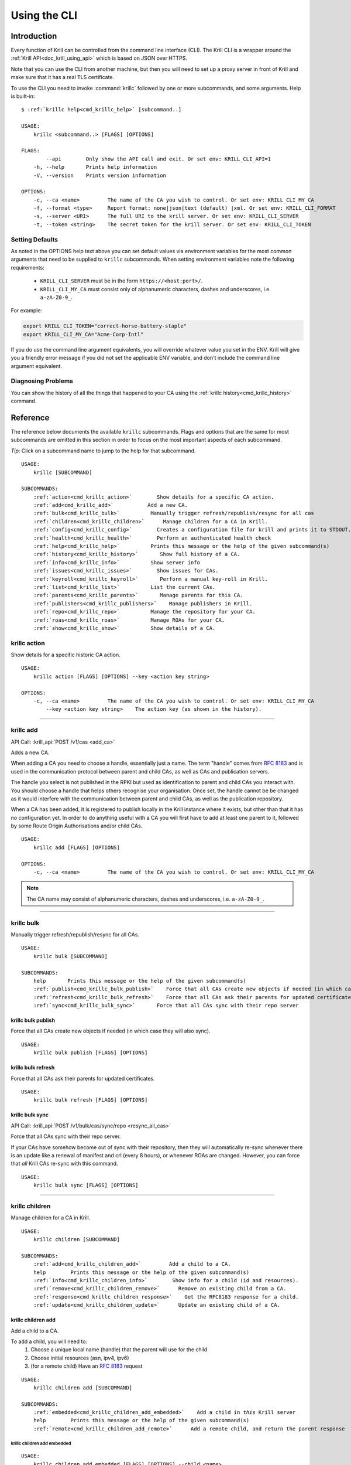 .. _doc_krill_using_cli:
.. highlight:: none

Using the CLI
=============

Introduction
------------

Every function of Krill can be controlled from the command line interface (CLI).
The Krill CLI is a wrapper around the :ref:`Krill API<doc_krill_using_api>`
which is based on JSON over HTTPS.

Note that you can use the CLI from another machine, but then you will need to
set up a proxy server in front of Krill and make sure that it has a real TLS
certificate.

To use the CLI you need to invoke :command:`krillc` followed by one or more
subcommands, and some arguments. Help is built-in:

.. parsed-literal::

   $ :ref:`krillc help<cmd_krillc_help>` [subcommand..]

   USAGE:
       krillc <subcommand..> [FLAGS] [OPTIONS]

   FLAGS:
           --api        Only show the API call and exit. Or set env: KRILL_CLI_API=1
       -h, --help       Prints help information
       -V, --version    Prints version information
   
   OPTIONS:
       -c, --ca <name>         The name of the CA you wish to control. Or set env: KRILL_CLI_MY_CA
       -f, --format <type>     Report format: none|json|text (default) |xml. Or set env: KRILL_CLI_FORMAT
       -s, --server <URI>      The full URI to the krill server. Or set env: KRILL_CLI_SERVER
       -t, --token <string>    The secret token for the krill server. Or set env: KRILL_CLI_TOKEN

Setting Defaults
""""""""""""""""

As noted in the OPTIONS help text above you can set default values via
environment variables for the most common arguments that need to be supplied to
``krillc`` subcommands. When setting environment variables note the following
requirements:

  - ``KRILL_CLI_SERVER`` must be in the form ``https://<host:port>/``.
  - ``KRILL_CLI_MY_CA`` must consist only of alphanumeric characters, dashes and
    underscores, i.e. ``a-zA-Z0-9_``.

For example:

.. code-block:: bash

   export KRILL_CLI_TOKEN="correct-horse-battery-staple"
   export KRILL_CLI_MY_CA="Acme-Corp-Intl"

If you do use the command line argument equivalents, you will override whatever
value you set in the ENV. Krill will give you a friendly error message if you
did not set the applicable ENV variable, and don't include the command line
argument equivalent.

Diagnosing Problems
"""""""""""""""""""

You can show the history of all the things that happened to your CA using the
:ref:`krillc history<cmd_krillc_history>` command.

Reference
---------

The reference below documents the available ``krillc`` subcommands. Flags and
options that are the same for most subcommands are omitted in this section in
order to focus on the most important aspects of each subcommand.

*Tip*: Click on a subcommand name to jump to the help for that subcommand.

.. parsed-literal::

   USAGE:
       krillc [SUBCOMMAND]
   
   SUBCOMMANDS:
       :ref:`action<cmd_krillc_action>`        Show details for a specific CA action.
       :ref:`add<cmd_krillc_add>`           Add a new CA.
       :ref:`bulk<cmd_krillc_bulk>`          Manually trigger refresh/republish/resync for all cas
       :ref:`children<cmd_krillc_children>`      Manage children for a CA in Krill.
       :ref:`config<cmd_krillc_config>`        Creates a configuration file for krill and prints it to STDOUT.
       :ref:`health<cmd_krillc_health>`        Perform an authenticated health check
       :ref:`help<cmd_krillc_help>`          Prints this message or the help of the given subcommand(s)
       :ref:`history<cmd_krillc_history>`       Show full history of a CA.
       :ref:`info<cmd_krillc_info>`          Show server info
       :ref:`issues<cmd_krillc_issues>`        Show issues for CAs.
       :ref:`keyroll<cmd_krillc_keyroll>`       Perform a manual key-roll in Krill.
       :ref:`list<cmd_krillc_list>`          List the current CAs.
       :ref:`parents<cmd_krillc_parents>`       Manage parents for this CA.
       :ref:`publishers<cmd_krillc_publishers>`    Manage publishers in Krill.
       :ref:`repo<cmd_krillc_repo>`          Manage the repository for your CA.
       :ref:`roas<cmd_krillc_roas>`          Manage ROAs for your CA.
       :ref:`show<cmd_krillc_show>`          Show details of a CA.
   
.. _cmd_krillc_action:

krillc action
"""""""""""""

Show details for a specific historic CA action.

.. parsed-literal::

   USAGE:
       krillc action [FLAGS] [OPTIONS] --key <action key string>

   OPTIONS:
       -c, --ca <name>         The name of the CA you wish to control. Or set env: KRILL_CLI_MY_CA
           --key <action key string>    The action key (as shown in the history).

....

.. _cmd_krillc_add:

krillc add
""""""""""

API Call: :krill_api:`POST /v1/cas <add_ca>`

Adds a new CA.

When adding a CA you need to choose a handle, essentially just a name. The term
"handle" comes from :RFC:`8183` and is used in the communication protocol
between parent and child CAs, as well as CAs and publication servers.

The handle you select is not published in the RPKI but used as identification to
parent and child CAs you interact with. You should choose a handle that helps
others recognise your organisation. Once set, the handle cannot be be changed
as it would interfere with the communication between parent and child CAs, as
well as the publication repository.

When a CA has been added, it is registered to publish locally in the Krill
instance where it exists, but other than that it has no configuration yet. In
order to do anything useful with a CA you will first have to add at least one
parent to it, followed by some Route Origin Authorisations and/or child CAs.

.. parsed-literal::

   USAGE:
       krillc add [FLAGS] [OPTIONS]

   OPTIONS:
       -c, --ca <name>         The name of the CA you wish to control. Or set env: KRILL_CLI_MY_CA

.. note:: The CA name may consist of alphanumeric characters, dashes and
          underscores, i.e. ``a-zA-Z0-9_``.

....

.. _cmd_krillc_bulk:

krillc bulk
"""""""""""

Manually trigger refresh/republish/resync for all CAs.

.. parsed-literal::

   USAGE:
       krillc bulk [SUBCOMMAND]
   
   SUBCOMMANDS:
       help       Prints this message or the help of the given subcommand(s)
       :ref:`publish<cmd_krillc_bulk_publish>`    Force that all CAs create new objects if needed (in which case they will also sync)
       :ref:`refresh<cmd_krillc_bulk_refresh>`    Force that all CAs ask their parents for updated certificates
       :ref:`sync<cmd_krillc_bulk_sync>`       Force that all CAs sync with their repo server

.. _cmd_krillc_bulk_publish:

krillc bulk publish
^^^^^^^^^^^^^^^^^^^

Force that all CAs create new objects if needed (in which case they will also sync).

.. parsed-literal::

   USAGE:
       krillc bulk publish [FLAGS] [OPTIONS]

.. _cmd_krillc_bulk_refresh:

krillc bulk refresh
^^^^^^^^^^^^^^^^^^^

Force that all CAs ask their parents for updated certificates.

.. parsed-literal::

   USAGE:
       krillc bulk refresh [FLAGS] [OPTIONS]

.. _cmd_krillc_bulk_sync:

krillc bulk sync
^^^^^^^^^^^^^^^^

API Call: :krill_api:`POST /v1/bulk/cas/sync/repo <resync_all_cas>`

Force that all CAs sync with their repo server.

If your CAs have somehow become out of sync with their repository, then they
will automatically re-sync whenever there is an update like a renewal of
manifest and crl (every 8 hours), or whenever ROAs are changed. However, you
can force that *all* Krill CAs re-sync with this command.

.. parsed-literal::

   USAGE:
       krillc bulk sync [FLAGS] [OPTIONS]

....

.. _cmd_krillc_children:

krillc children
"""""""""""""""

Manage children for a CA in Krill.

.. parsed-literal::

   USAGE:
       krillc children [SUBCOMMAND]
   
   SUBCOMMANDS:
       :ref:`add<cmd_krillc_children_add>`         Add a child to a CA.
       help        Prints this message or the help of the given subcommand(s)
       :ref:`info<cmd_krillc_children_info>`        Show info for a child (id and resources).
       :ref:`remove<cmd_krillc_children_remove>`      Remove an existing child from a CA.
       :ref:`response<cmd_krillc_children_response>`    Get the RFC8183 response for a child.
       :ref:`update<cmd_krillc_children_update>`      Update an existing child of a CA.

.. _cmd_krillc_children_add:

krillc children add
^^^^^^^^^^^^^^^^^^^

Add a child to a CA.

To add a child, you will need to:
  1. Choose a unique local name (handle) that the parent will use for the child
  2. Choose initial resources (asn, ipv4, ipv6)
  3. (for a remote child) Have an :rfc:`8183` request

.. parsed-literal::

   USAGE:
       krillc children add [SUBCOMMAND]
   
   SUBCOMMANDS:
       :ref:`embedded<cmd_krillc_children_add_embedded>`    Add a child in *this* Krill server
       help        Prints this message or the help of the given subcommand(s)
       :ref:`remote<cmd_krillc_children_add_remote>`      Add a remote child, and return the parent response

.. _cmd_krillc_children_add_embedded:

krillc children add embedded
............................

.. parsed-literal::

   USAGE:
       krillc children add embedded [FLAGS] [OPTIONS] --child <name>
   
   OPTIONS:
       -a, --asn <AS resources>       The delegated AS resources: e.g. AS1, AS3-4
       -c, --ca <name>                The name of the CA you wish to control. Or set env: KRILL_CLI_MY_CA
           --child <name>             The name of the child CA you wish to control.
       -4, --ipv4 <IPv4 resources>    The delegated IPv4 resources: e.g. 192.168.0.0/16
       -6, --ipv6 <IPv6 resources>    The delegated IPv6 resources: e.g. 2001:db8::/32

.. _cmd_krillc_children_add_remote:

krillc children add remote
..........................

API Call: See: :krill_api:`POST /v1/cas/{parent_ca_handle}/children <add_child_ca>`

Add a remote child.

The default response is the :rfc:`8183` parent response XML file. Or, if you set
``--format json`` you will get the plain API response.

If you need the response again, you can use the
:ref:`krillc children response<cmd_krillc_children_response>` command.

.. parsed-literal::

   USAGE:
       krillc children add remote [FLAGS] [OPTIONS] --child <name> --rfc8183 <<XML file>>
   
   OPTIONS:
       -a, --asn <AS resources>       The delegated AS resources: e.g. AS1, AS3-4
       -c, --ca <name>                The name of the CA you wish to control. Or set env: KRILL_CLI_MY_CA
           --child <name>             The name of the child CA you wish to control.
       -4, --ipv4 <IPv4 resources>    The delegated IPv4 resources: e.g. 192.168.0.0/16
       -6, --ipv6 <IPv6 resources>    The delegated IPv6 resources: e.g. 2001:db8::/32
           --rfc8183 <<XML file>>     The RFC8183 Child Request XML file.

.. _cmd_krillc_children_info:

krillc children info
^^^^^^^^^^^^^^^^^^^^

Show info for a child (id and resources).

.. parsed-literal::

   USAGE:
       krillc children info [FLAGS] [OPTIONS] --child <name>
   
   OPTIONS:
       -c, --ca <name>         The name of the CA you wish to control. Or set env: KRILL_CLI_MY_CA
           --child <name>      The name of the child CA you wish to control.

.. _cmd_krillc_children_remove:

krillc children remove
^^^^^^^^^^^^^^^^^^^^^^

Remove an existing child from a CA.

.. parsed-literal::

   USAGE:
       krillc children remove [FLAGS] [OPTIONS] --child <name>
   
   OPTIONS:
       -c, --ca <name>         The name of the CA you wish to control. Or set env: KRILL_CLI_MY_CA
           --child <name>      The name of the child CA you wish to control.

.. _cmd_krillc_children_response:

krillc children response
^^^^^^^^^^^^^^^^^^^^^^^^

API Call: :krill_api:`GET /v1/cas/{parent_ca_handle}/children/{child_ca_handle}/contact <get_child_ca_parent_contact>`

Get the RFC8183 response for a child.

.. parsed-literal::

   USAGE:
       krillc children response [FLAGS] [OPTIONS] --child <name>
   
   OPTIONS:
       -c, --ca <name>         The name of the CA you wish to control. Or set env: KRILL_CLI_MY_CA
           --child <name>      The name of the child CA you wish to control.

.. _cmd_krillc_children_updatE:

krillc children update
^^^^^^^^^^^^^^^^^^^^^^

Update an existing child of a CA.

.. parsed-literal::

   USAGE:
       krillc children update [FLAGS] [OPTIONS] --child <name>
   
   OPTIONS:
       -a, --asn <AS resources>                  The delegated AS resources: e.g. AS1, AS3-4
       -c, --ca <name>                           The name of the CA you wish to control. Or set env: KRILL_CLI_MY_CA
           --child <name>                        The name of the child CA you wish to control.
           --idcert <DER encoded certificate>    The child's updated ID certificate
       -4, --ipv4 <IPv4 resources>               The delegated IPv4 resources: e.g. 192.168.0.0/16
       -6, --ipv6 <IPv6 resources>               The delegated IPv6 resources: e.g. 2001:db8::/32

....

.. _cmd_krillc_config:

krillc config
"""""""""""""

Creates a configuration file for krill and prints it to STDOUT.

.. parsed-literal::

   USAGE:
       krillc config [SUBCOMMAND]
   
   SUBCOMMANDS:
       help      Prints this message or the help of the given subcommand(s)
       :ref:`repo<cmd_krillc_config_repo>`      Use a self-hosted repository (not recommended)
       :ref:`simple<cmd_krillc_config_simple>`    Use a 3rd party repository for publishing

.. _cmd_krillc_config_simple:

krillc config simple
^^^^^^^^^^^^^^^^^^^^

Creates a configuration file that configures Krill to be used with external
repositories.

.. parsed-literal::

    USAGE:
        krillc config simple [FLAGS] [OPTIONS]
    
    OPTIONS:
        -d, --data <path>       Override the default path (./data/) for the data directory (must end with slash).
        -l, --logfile <path>    Override the default path (./krill.log) for the log file.

.. _cmd_krillc_config_repo:

krillc config repo
^^^^^^^^^^^^^^^^^^

Creates a configuration file that enables a self-hosted repository within Krill
that CAs can be configured to publish to instead of publishing to an external
repository.

.. Warning:: Running your own repository service is not recommended. For more
             information about using the self-hosted repository see
             :ref:`doc_krill_publication_server`.

.. parsed-literal::

    USAGE:
        krillc config repo [FLAGS] [OPTIONS] --rrdp <uri> --rsync <uri>
    
    OPTIONS:
        -d, --data <path>       Override the default path (./data/) for the data directory (must end with s
        lash).
        -l, --logfile <path>    Override the default path (./krill.log) for the log file.
            --rrdp <uri>        Specify the base https URI for your RRDP (excluding notify.xml), must end with '/'
            --rsync <uri>       Specify the base rsync URI for your repository. must end with '/'.

....

.. _cmd_krillc_health:

krillc health
"""""""""""""

Perform an authenticated health check. Verifies that the specified Krill server
can be connected to, is able to verify the specified token and is, at least thus
far, healthy.

Can be used in automation scripts by checking the exit code:

+-----------+------------------------------------------------------------------+
| Exit Code | Meaning                                                          |
+===========+==================================================================+
| 0         | the Krill server appears to be healthy.                          |
+-----------+------------------------------------------------------------------+
| non-zero  | incorrect server URI, token, connection failure or server error. |
+-----------+------------------------------------------------------------------+

....

.. _cmd_krillc_help:

krillc help
"""""""""""

Prints the version of ``krillc`` and the complete list of possible subcommands
with a short explanatory text for each one.

....

.. _cmd_krillc_history:

krillc history
""""""""""""""

Show full history of a CA. Using this command you can show the history of all
the things that happened to your CA.

.. parsed-literal::

   USAGE:
       krillc history [FLAGS] [OPTIONS]
   
   FLAGS:
           --full       Show history including publication.
   
   OPTIONS:
           --after <<RFC 3339 DateTime>>     Show commands issued after date/time in RFC 3339 format, e.g. 2020-04-
                                             09T19:37:02Z
           --before <<RFC 3339 DateTime>>    Show commands issued after date/time in RFC 3339 format, e.g. 2020-04-
                                             09T19:37:02Z
       -c, --ca <name>         The name of the CA you wish to control. Or set env: KRILL_CLI_MY_CA
           --offset <<number>>               Number of results to skip
           --rows <<number>>                 Number of rows (max 250)

Example:

.. code-block:: bash

   $ krillc history
   time::command::key::success
   2020-06-07T20:33:21Z::Update repo to server at: https://localhost:3000/rfc8181/ca ::command--1591562001--1--cmd-ca-repo-update::OK
   2020-06-07T20:34:18Z::Add parent 'ripencc' as 'RFC 6492 Parent' ::command--1591562058--2--cmd-ca-parent-add::OK
   2020-06-07T20:34:19Z::Update entitlements under parent 'ripencc': 0 => asn: 0 blocks, v4: 1 blocks, v6: 1 blocks  ::command--1591562059--3--cmd-ca-parent-entitlements::OK
   2020-06-07T20:34:20Z::Update received cert in RC '0', with resources 'asn: 0 blocks, v4: 1 blocks, v6: 1 blocks' ::command--1591562060--4--cmd-ca-rcn-receive::OK
   2020-06-07T20:36:28Z::Update ROAs add: 2 remove: '0' ::command--1591562188--5--cmd-ca-roas-updated::OK

....

.. _cmd_krillc_info:

krillc info
"""""""""""

Show server info. Prints the version of the Krill *server* and the date and time
that it was last started, e.g.:

.. parsed-literal::

   USAGE:
       krillc info [FLAGS] [OPTIONS]

Example:

.. code-block:: bash

   $ krillc info
   Version: 0.6.2
   Started: 2020-05-16T10:21:36+00:00

....

.. _cmd_krillc_issues:

krillc issues
"""""""""""""

Show issues for CAs.

.. parsed-literal::

   USAGE:
       krillc issues [FLAGS] [OPTIONS]
   
   OPTIONS:
       -c, --ca <name>         The name of the CA you wish to control. Or set env: KRILL_CLI_MY_CA

....

.. _cmd_krillc_keyroll:

krillc keyroll
""""""""""""""

Perform a manual key-roll in Krill.

.. parsed-literal::

   USAGE:
       krillc keyroll [SUBCOMMAND]
   
   SUBCOMMANDS:
       :ref:`activate<cmd_krillc_keyroll_activate>`    Finish roll for all keys held by this CA.
       help        Prints this message or the help of the given subcommand(s)
       :ref:`init<cmd_krillc_keyroll_init>`        Initialise roll for all keys held by this CA.

.. _cmd_krillc_keyroll_activate:

krillc keyroll activate
^^^^^^^^^^^^^^^^^^^^^^^

Finish roll for all keys held by this CA.

.. parsed-literal::

   USAGE:
       krillc keyroll activate [FLAGS] [OPTIONS]
   
   OPTIONS:
       -c, --ca <name>         The name of the CA you wish to control. Or set env: KRILL_CLI_MY_CA

.. _cmd_krillc_keyroll_init:

krillc keyroll init
^^^^^^^^^^^^^^^^^^^

Initialise roll for all keys held by this CA.

.. parsed-literal::

   USAGE:
       krillc keyroll init [FLAGS] [OPTIONS]
   
   OPTIONS:
       -c, --ca <name>         The name of the CA you wish to control. Or set env: KRILL_CLI_MY_CA

....

.. _cmd_krillc_list:

krillc list
"""""""""""

API Call: :krill_api:`GET /v1/cas <list_cas>`

List the current CAs.

.. parsed-literal::

   USAGE:
       krillc list [FLAGS] [OPTIONS]

....

.. _cmd_krillc_parents:

krillc parents
""""""""""""""

Manage parents for this CA.

.. parsed-literal::

   USAGE:
       krillc parents [SUBCOMMAND]
   
   SUBCOMMANDS:
       :ref:`add<cmd_krillc_parents_add>`        Add a parent to this CA.
       :ref:`contact<cmd_krillc_parents_contact>`    Show contact information for a parent of this CA.
       help       Prints this message or the help of the given subcommand(s)
       :ref:`remove<cmd_krillc_parents_remove>`     Remove an existing parent from this CA.
       :ref:`request<cmd_krillc_parents_request>`    Show RFC8183 Publisher Request XML
       :ref:`update<cmd_krillc_parents_update>`     Update an existing remote parent of this CA.

.. _cmd_krillc_parents_add:

krillc parents add
^^^^^^^^^^^^^^^^^^

Add a parent to this CA.

.. parsed-literal::

   USAGE:
       krillc parents add [SUBCOMMAND]
   
   SUBCOMMANDS:
       :ref:`embedded<cmd_krillc_parents_add_embedded>`    Add a parent that you manage in *this* Krill server
       help        Prints this message or the help of the given subcommand(s)
       :ref:`remote<cmd_krillc_parents_add_remote>`      Add a remote parent

.. _cmd_krillc_parents_add_embedded:

krillc parents add embedded
^^^^^^^^^^^^^^^^^^^^^^^^^^^

Add a parent that you manage in *this* Krill server.

.. parsed-literal::

   USAGE:
       krillc parents add embedded [FLAGS] [OPTIONS] --parent <name>
   
   OPTIONS:
       -c, --ca <name>         The name of the CA you wish to control. Or set env: KRILL_CLI_MY_CA
       -p, --parent <name>     The local name by which your ca refers to this parent.

.. _cmd_krillc_parents_add_remote:

krillc parents add remote
^^^^^^^^^^^^^^^^^^^^^^^^^

API Call: :krill_api:`POST /v1/cas/ca/parents <add_ca_parent>`

Add a remote parent.

.. parsed-literal::

   USAGE:
       krillc parents add remote [FLAGS] [OPTIONS] --parent <name> --rfc8183 <<XML file>>
   
   OPTIONS:
       -c, --ca <name>               The name of the CA you wish to control. Or set env: KRILL_CLI_MY_CA
       -p, --parent <name>           The local name by which your ca refers to this parent.
           --rfc8183 <<XML file>>    The RFC8183 Parent Response XML

Note that you can use any local name for ``--parent``. This is the name that
Krill will show to you. Similarly, Krill will use your local CA name which you
set in the ```KRILL_CLI_MY_CA`` ENV variable. However, the parent response
includes the names (or handles as they are called in the RFC) by which it refers
to itself, and your CA. Krill will make sure that it uses these names in the
communication with the parent. There is no need for these names to be the same.

Note that whichever handle you choose, your CA will use the handles that the
parent response included for itself *and* for your CA in its communication with
this parent. I.e. you may want to inspect the response and use the same handle
for the parent (parent_handle attribute), and do not be surprised or alarmed if
the parent refers to your ca (child_handle attribute) by some seemingly random
name. Some parents do this to ensure unicity.

In case you have multiple parents you may want to refer to them by names that
make sense in your context.

.. _cmd_krillc_parents_contact:

krillc parents contact
^^^^^^^^^^^^^^^^^^^^^^

Show contact information for a parent of this CA.

.. parsed-literal::

   USAGE:
       krillc parents contact [FLAGS] [OPTIONS] --parent <name>
   
   OPTIONS:
       -c, --ca <name>         The name of the CA you wish to control. Or set env: KRILL_CLI_MY_CA
       -p, --parent <name>     The local name by which your ca refers to this parent.

.. _cmd_krillc_parents_remove:

krillc parents remove
^^^^^^^^^^^^^^^^^^^^^

Remove an existing parent from this CA.

.. parsed-literal::

   USAGE:
       krillc parents remove [FLAGS] [OPTIONS] --parent <name>
   
   OPTIONS:
       -c, --ca <name>         The name of the CA you wish to control. Or set env: KRILL_CLI_MY_CA
       -p, --parent <name>     The local name by which your ca refers to this parent.

.. _cmd_krillc_parents_request:

krillc parents request
^^^^^^^^^^^^^^^^^^^^^^

API Call: :krill_api:`GET /v1/cas/{ca_handle}/child_request.json <get_ca_child_request>`

Show :rfc:`8183` Publisher Request XML for the named CA. This XML is needed when
registering the CA as a child of another CA, local or remote. For more
information see :ref:`doc_krill_registering_with_a_parent`.

.. parsed-literal::

   USAGE:
       krillc parents request [FLAGS] [OPTIONS]
   
   OPTIONS:
       -c, --ca <name>         The name of the CA you wish to control. Or set env: KRILL_CLI_MY_CA

.. _cmd_krillc_parents_update:

krillc parents update
^^^^^^^^^^^^^^^^^^^^^

Update an existing remote parent of this CA.

.. parsed-literal::

   USAGE:
       krillc parents update [FLAGS] [OPTIONS] --parent <name> --rfc8183 <<XML file>>
   
   OPTIONS:
       -c, --ca <name>               The name of the CA you wish to control. Or set env: KRILL_CLI_MY_CA
       -p, --parent <name>           The local name by which your ca refers to this parent.
           --rfc8183 <<XML file>>    The RFC8183 Parent Response XML

....

.. _cmd_krillc_publishers:

krillc publishers
"""""""""""""""""

Manage publishers in Krill.

.. parsed-literal::

   USAGE:
       krillc publishers [SUBCOMMAND]
   
   SUBCOMMANDS:
       :ref:`add<cmd_krillc_publishers_add>`         Add a publisher.
       help        Prints this message or the help of the given subcommand(s)
       :ref:`list<cmd_krillc_publishers_list>`        List all publishers.
       :ref:`remove<cmd_krillc_publishers_remove>`      Remove a publisher.
       :ref:`response<cmd_krillc_publishers_response>`    Show RFC8183 Repository Response for a publisher.
       :ref:`show<cmd_krillc_publishers_show>`        Show details for a publisher.
       :ref:`stale<cmd_krillc_publishers_stale>`       List all publishers which have not published in a while.
       :ref:`stats<cmd_krillc_publishers_stats>`       Show publication server stats.

.. _cmd_krillc_publishers_add:

krillc publishers add
^^^^^^^^^^^^^^^^^^^^^

Add a publisher. In order to add a publisher you have to get its :rfc:`8183`
Publisher Request XML, and hand it over to the server.

.. parsed-literal::

   USAGE:
       krillc publishers add [FLAGS] [OPTIONS] --rfc8183 <file>
   
   OPTIONS:
       -p, --publisher <handle>    Override the publisher handle in the XML.
           --rfc8183 <file>        RFC8183 Publisher Request XML file containing a certificate (tag is ignored)

.. _cmd_krillc_publishers_list:

krillc publishers list
^^^^^^^^^^^^^^^^^^^^^^

List all publishers. Note that the list of publishers will include any embedded
Krill CAs as well as any possible remote (RFC 8181 compliant) publishers.

.. parsed-literal::

   USAGE:
       krillc publishers list [FLAGS] [OPTIONS]

.. _cmd_krillc_publishers_remove:

krillc publishers remove
^^^^^^^^^^^^^^^^^^^^^^^^

Remove a publisher. If you do, then all of its content will be removed as well
and the publisher will no longer be allowed to publish.

.. Warning:: You can do this without the publisher’s knowledge, nor consent,
             even for embedded Krill CAs. With great power comes great
             responsibility. That said, you can always add a publisher again
             (also embedded publishers), and once a publisher can connect to
             your repository again, it should be able to figure out that it
             needs to re-publish all its content (Krill CAs will always check
             for this).

.. parsed-literal::

   USAGE:
       krillc publishers remove [FLAGS] [OPTIONS] --publisher <handle>
   
   OPTIONS:
       -p, --publisher <handle>    The handle (name) of the publisher.

.. _cmd_krillc_publishers_response:

krillc publishers response
^^^^^^^^^^^^^^^^^^^^^^^^^^

Show RFC8183 Repository Response for a publisher.

.. parsed-literal::

   USAGE:
       krillc publishers response [FLAGS] [OPTIONS] --publisher <handle>
   
   OPTIONS:
       -p, --publisher <handle>    The handle (name) of the publisher.

Example:

.. code-blocK:: bash

   $ krillc publishers response --publisher ca
   <repository_response xmlns="http://www.hactrn.net/uris/rpki/rpki-setup/" version="1" publisher_handle="ca" service_uri="https://localhost:3000/rfc8181/ca" sia_base="rsync://localhost/repo/ca/" rrdp_notification_uri="https://localhost:3000/rrdp/notification.xml">
     <repository_bpki_ta> repository server id certificate base64 </repository_bpki_ta>
   </repository_response>

.. _cmd_krillc_publishers_show:

krillc publishers show
^^^^^^^^^^^^^^^^^^^^^^

Show details for a publisher, including the files that they published.

The default text output just shows the handle of the publisher, the hash of its
identity certificate key, and the rsync URI jail under which the publisher is
allowed to publish objects.

The JSON response includes a lot more information, including the files which
were published and the full ID certificate used by the publisher. Note that even
embedded Krill CAs will have such a certificate, even if they access the
repository server locally.

.. parsed-literal::

   USAGE:
       krillc publishers show [FLAGS] [OPTIONS] --publisher <handle>
   
   OPTIONS:
       -p, --publisher <handle>    The handle (name) of the publisher.

.. _cmd_krillc_publishers_stale:

krillc publishers stale
^^^^^^^^^^^^^^^^^^^^^^^

List all publishers which have not published in a while.

.. parsed-literal::

   USAGE:
       krillc publishers stale [FLAGS] [OPTIONS] --seconds <seconds>
   
   OPTIONS:
           --seconds <seconds>    The number of seconds since last publication.

.. _cmd_krillc_publishers_stats:

krillc publishers stats
^^^^^^^^^^^^^^^^^^^^^^^

Show publication server stats.

.. parsed-literal::

   USAGE:
       krillc publishers stats [FLAGS] [OPTIONS]

....

.. _cmd_krillc_repo:

krillc repo
"""""""""""

Manage the repository for your CA.

.. parsed-literal::

   USAGE:
       krillc repo [SUBCOMMAND]
   
   SUBCOMMANDS:
       help       Prints this message or the help of the given subcommand(s)
       :ref:`request<cmd_krillc_repo_request>`    Show RFC8183 Publisher Request.
       :ref:`show<cmd_krillc_repo_show>`       Show current repo config.
       :ref:`state<cmd_krillc_repo_state>`      Show current repo state.
       :ref:`update<cmd_krillc_repo_update>`     Change which repository this CA uses.

.. _cmd_krillc_repo_request:

krillc repo request
^^^^^^^^^^^^^^^^^^^

Show the :rfc:`8183` Publisher Request XML for a CA. You will need to hand this
over to your remote repository so that they can add your CA.

.. parsed-literal::

   USAGE:
       krillc repo request [FLAGS] [OPTIONS]
   
   OPTIONS:
       -c, --ca <name>         The name of the CA you wish to control. Or set env: KRILL_CLI_MY_CA

Example:

.. code-block:: bash

   $ krillc repo request
   <publisher_request xmlns="http://www.hactrn.net/uris/rpki/rpki-setup/" version="1" publisher_handle="ca">
     <publisher_bpki_ta>your CA ID cert DER in base64</publisher_bpki_ta>
   </publisher_request>

.. _cmd_krillc_repo_show:

krillc repo show
^^^^^^^^^^^^^^^^

Show which repository server your CA is using, as well as what is has published
at the location. Krill will issue an actual list query to the repository and
give back the response, or an error in case of issues.

.. parsed-literal::

   USAGE:
       krillc repo show [FLAGS] [OPTIONS]
   
   OPTIONS:
       -c, --ca <name>         The name of the CA you wish to control. Or set env: KRILL_CLI_MY_CA

Example:

.. code-block:: bash

   $ krillc repo show
   Repository Details:
     type:        embedded
     base_uri:    rsync://localhost/repo/ca/
     rpki_notify: https://localhost:3000/rrdp/notification.xml
   
   Currently published:
     c6e130761ccf212aea4038e95f6ffb3029afac3494ffe5fde6eb5062c2fa37bd rsync://localhost/repo/ca/0/281E18225EE6DCEB8E98C0A7FB596242BFE64B13.mft
     557c1a3b7a324a03444c33fd010c1a17540ed482faccab3ffe5d0ec4b7963fc8 rsync://localhost/repo/ca/0/31302e302e3132382e302f32302d3234203d3e20313233.roa
     444a962cb193b30dd1919b283ec934a50ec9ed562aa280a2bd3d7a174b6e1336 rsync://localhost/repo/ca/0/281E18225EE6DCEB8E98C0A7FB596242BFE64B13.crl
     874048a2df6ff1e63a14e69de489e8a78880a341db1072bab7a54a3a5174057d rsync://localhost/repo/ca/0/31302e302e302e302f32302d3234203d3e20313233.roa

.. _cmd_krillc_repo_state:

krillc repo state
^^^^^^^^^^^^^^^^^

Show current repo state.

.. parsed-literal::

   USAGE:
       krillc repo state [FLAGS] [OPTIONS]
   
   OPTIONS:
       -c, --ca <name>         The name of the CA you wish to control. Or set env: KRILL_CLI_MY_CA

.. _cmd_krillc_repo_update:

krillc repo update
^^^^^^^^^^^^^^^^^^

Change which repository this CA uses.

You can change which repository server is used by your CA. If you have multiple
CAs you will have to repeat this for each of them. Also, note that by default
your CAs will assume that they use the embedded publication server. So, in order
to use a remote server you will have to use this process to change over.

.. parsed-literal::

   USAGE:
       krillc repo update [SUBCOMMAND]
   
   SUBCOMMANDS:
       :ref:`embedded<cmd_krillc_repo_update_embedded>`    Use the embedded server in krill
       help        Prints this message or the help of the given subcommand(s)
       :ref:`remote<cmd_krillc_repo_update_remote>`      Use a remote server (RECOMMENDED)

Changing repositories is actually more complicated than one might think, but
fortunately it's all automated. When you ask Krill to change, the following
steps will be executed:

- check that the new repository can be reached, and this ca is authorised
- regenerate all objects using the URI jail given by the new repository
- publish all objects in the new repository
- request new certificates from (all) parent CA(s) including the new URI
- once received, do a best effort to clean up the old repository

In short, Krill performs a sanity check that the new repository can be used,
and then tries to migrate there in a way that will not lead to invalidating
any currently signed objects.

To start a migration you can use the following.

.. parsed-literal::

  $ :ref:`krillc repo update remote<cmd_krillc_repo_update_remote>` --rfc8183 [file]

If no file is specified the CLI will try to read the XML from STDIN.

Note that if you were using an embedded repository, and you instruct your CA
to connect to the embedded repository, but set up as a *remote*, then you will
find that you have no more published objects - because.. Krill tries to clean
up the old repository, and we assume that you would not try to use an embedded
server over the :rfc:`8181` protocol.

But, suppose that you did, you would now see this:

.. parsed-literal::

  $ :ref:`krillc repo show<cmd_krillc_repo_show>`
  Repository Details:
    type:        remote
    service uri: https://localhost:3000/rfc8181/ca
    base_uri:    rsync://localhost/repo/ca/
    rpki_notify: https://localhost:3000/rrdp/notification.xml

  Currently published:
    <nothing>

But no worries.. this can be fixed.

First, you may want to migrate back to using the embedded repository without
the :rfc:`8181` protocol overhead:

.. parsed-literal::

  $ :ref:`krillc repo update embedded<cmd_krillc_repo_update_embedded>`

But this does not solve your problem just yet. Or well, it will re-publish
everything under the new embedded repository, but then it will clean up the
'old' repository which happens to be the same one in this corner case.

The solution is 're-syncing' as described in :ref:`krillc bulk sync<cmd_krillc_bulk_sync>`.

.. _cmd_krillc_repo_update_embedded:

krillc repo update embedded
...........................

Use the embedded server in krill.

.. parsed-literal::

   USAGE:
       krillc repo update embedded [FLAGS] [OPTIONS]
   
   OPTIONS:
       -c, --ca <name>         The name of the CA you wish to control. Or set env: KRILL_CLI_MY_CA

.. _cmd_krillc_repo_update_remote:

krillc repo update remote
.........................

Use a remote server (RECOMMENDED).

.. parsed-literal::

   USAGE:
       krillc repo update remote [FLAGS] [OPTIONS]
   
   OPTIONS:
       -c, --ca <name>         The name of the CA you wish to control. Or set env: KRILL_CLI_MY_CA
           --rfc8183 <file>    File containing the RFC8183 XML. Defaults to reading from STDIN

....

.. _cmd_krillc_roas:

krillc roas
"""""""""""

Manage ROAs for your CA.

Krill lets users create Route Origin Authorisations (ROAs), the signed objects
that state which Autonomous System (AS) is authorised to originate one of your
prefixes, along with the maximum prefix length it may have.

.. parsed-literal::

   USAGE:
       krillc roas [SUBCOMMAND]

   SUBCOMMANDS:
       help      Prints this message or the help of the given subcommand(s)
       :ref:`list<cmd_krillc_roas_list>`      Show current authorizations.
       :ref:`update<cmd_krillc_roas_update>`    Update authorizations.

.. _cmd_krillc_roas_list:

krillc roas list
^^^^^^^^^^^^^^^^

Show current authorizations.

.. parsed-literal::

   USAGE:
       krillc roas list [FLAGS] [OPTIONS]
   
   OPTIONS:
       -c, --ca <name>         The name of the CA you wish to control. Or set env: KRILL_CLI_MY_CA

Example:

You can list ROAs in the following way:

.. code-block:: bash

   $ krillc roas list
   192.0.2.0/24 => 64496
   2001:db8::/32-48 => 64496

.. _cmd_krillc_roas_update:

krillc roas update
^^^^^^^^^^^^^^^^^^

API Call: :krill_api:`POST /v1/cas/ca/routes <update_route_authorizations>`

Update authorizations.

You can update ROAs through the command line by submitting a plain text file
with the following format:

.. code-block:: text

   # Some comment
     # Indented comment

   A: 10.0.0.0/24 => 64496
   A: 10.1.0.0/16-20 => 64496   # Add prefix with max length
   R: 10.0.3.0/24 => 64496      # Remove existing authorization

.. parsed-literal::

   USAGE:
       krillc roas update [FLAGS] [OPTIONS] --delta <<file>>
   
   OPTIONS:
       -c, --ca <name>         The name of the CA you wish to control. Or set env: KRILL_CLI_MY_CA
           --delta <<file>>    Provide a delta file using the following format:
                               # Some comment
                                 # Indented comment
                               
                               A: 192.168.0.0/16 => 64496 # inline comment
                               A: 192.168.1.0/24 => 64496
                               R: 192.168.3.0/24 => 64496

Example:

.. code-block:: bash

   $ krillc roas update --delta ./roas.txt

....

.. _cmd_krillc_show:

krillc show
"""""""""""

API Call: :krill_api:`GET /v1/cas/{ca_handle} <get_ca>`

Show details of a CA.

.. parsed-literal::

   USAGE:
       krillc show [FLAGS] [OPTIONS]
   
   OPTIONS:
       -c, --ca <name>         The name of the CA you wish to control. Or set env: KRILL_CLI_MY_CA

Example:

.. code-block:: bash

   $ krillc show --ca ca
   Name:     ca
 
   Base uri: rsync://localhostrepo/ca/
   RRDP uri: https://localhost:3000/rrdp/notification.xml
 
   ID cert PEM:
   -----BEGIN CERTIFICATE-----
   MIIDPDCCAiSgAwIBAgIBATANBgkqhkiG9w0BAQsFADAzMTEwLwYDVQQDEyg2NTA1
   RDA4RUI5MTk5NkJFNkFERDNGOEYyQzUzQTUxNTg4RTY4NDJCMCAXDTE5MTIwMzEy
   ..
   zKtG5esZ+g48ihf6jBgDyyONXEICowcjrxlY5fnjHhL0jsTmLuITgYuRoGIK2KzQ
   +qLiXg2G+8s8u/1PW7PVYg==
   -----END CERTIFICATE-----
 
   Hash: 9f1376b2e1c8052c1b5d94467f8708935224c518effbe7a1c0e967578fb2215e
 
   Total resources:
       ASNs:
       IPv4: 10.0.0.0/8
       IPv6: 2001:db8::/32
 
   Parents:
   Handle: ripencc Kind: RFC 6492 Parent
 
   Resource Class: 0
   Parent: ripencc
   State: active    Resources:
       ASNs:
       IPv4: 10.0.0.0/8
       IPv6: 2001:db8::/32
   Current objects:
     553A7C2E751CA0B04B49CB72E30EB5684F861987.crl
     553A7C2E751CA0B04B49CB72E30EB5684F861987.mft
 
   Children:
   <none>